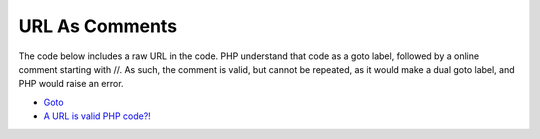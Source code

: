 .. _url-as-comments:

URL As Comments
---------------

.. meta::
	:description:
		URL As Comments: The code below includes a raw URL in the code.
	:twitter:card: summary_large_image
	:twitter:site: @exakat
	:twitter:title: URL As Comments
	:twitter:description: URL As Comments: The code below includes a raw URL in the code
	:twitter:creator: @exakat
	:twitter:image:src: https://php-tips.readthedocs.io/en/latest/_images/URL_as_comments.png
	:og:image: https://php-tips.readthedocs.io/en/latest/_images/URL_as_comments.png
	:og:title: URL As Comments
	:og:type: article
	:og:description: The code below includes a raw URL in the code
	:og:url: https://php-tips.readthedocs.io/en/latest/tips/URL_as_comments.html
	:og:locale: en

.. raw:: html

	<script type="application/ld+json">{"@context":"https:\/\/schema.org","@graph":[{"@type":"WebPage","@id":"https:\/\/php-tips.readthedocs.io\/en\/latest\/tips\/URL_as_comments.html","url":"https:\/\/php-tips.readthedocs.io\/en\/latest\/tips\/URL_as_comments.html","name":"URL As Comments","isPartOf":{"@id":"https:\/\/www.exakat.io\/"},"datePublished":"Thu, 15 Aug 2024 09:00:09 +0000","dateModified":"Thu, 15 Aug 2024 09:00:09 +0000","description":"The code below includes a raw URL in the code","inLanguage":"en-US","potentialAction":[{"@type":"ReadAction","target":["https:\/\/php-tips.readthedocs.io\/en\/latest\/tips\/URL_as_comments.html"]}]},{"@type":"WebSite","@id":"https:\/\/www.exakat.io\/","url":"https:\/\/www.exakat.io\/","name":"Exakat","description":"Smart PHP static analysis","inLanguage":"en-US"}]}</script>

The code below includes a raw URL in the code. PHP understand that code as a goto label, followed by a online comment starting with //. As such, the comment is valid, but cannot be repeated, as it would make a dual goto label, and PHP would raise an error.

.. image:: ../images/URL_as_comments.png

* `Goto <https://www.php.net/manual/en/control-structures.goto.php>`_
* `A URL is valid PHP code?! <https://liamhammett.com/a-url-is-valid-php-code>`_


